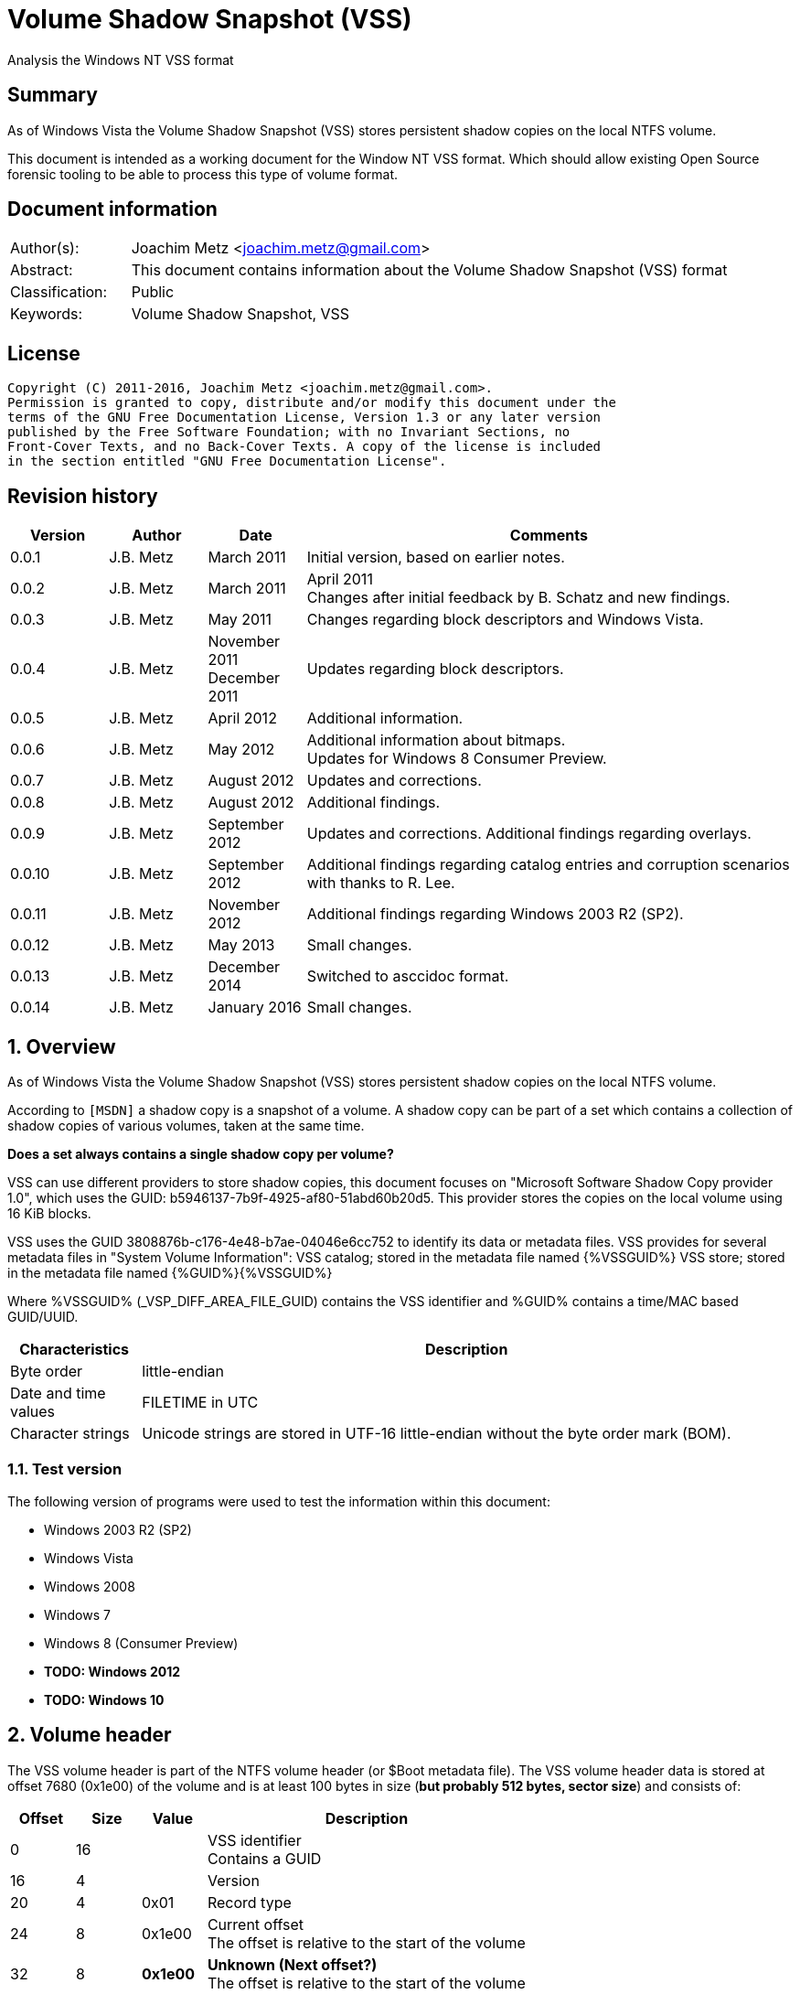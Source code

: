 = Volume Shadow Snapshot (VSS)
Analysis the Windows NT VSS format

:toc:
:toclevels: 4

:numbered!:
[abstract]
== Summary
As of Windows Vista the Volume Shadow Snapshot (VSS) stores persistent shadow 
copies on the local NTFS volume.

This document is intended as a working document for the Window NT VSS format. 
Which should allow existing Open Source forensic tooling to be able to process 
this type of volume format.

[preface]
== Document information
[cols="1,5"]
|===
| Author(s): | Joachim Metz <joachim.metz@gmail.com>
| Abstract: | This document contains information about the Volume Shadow Snapshot (VSS) format
| Classification: | Public
| Keywords: | Volume Shadow Snapshot, VSS
|===

[preface]
== License
....
Copyright (C) 2011-2016, Joachim Metz <joachim.metz@gmail.com>.
Permission is granted to copy, distribute and/or modify this document under the 
terms of the GNU Free Documentation License, Version 1.3 or any later version 
published by the Free Software Foundation; with no Invariant Sections, no 
Front-Cover Texts, and no Back-Cover Texts. A copy of the license is included 
in the section entitled "GNU Free Documentation License".
....

[preface]
== Revision history
[cols="1,1,1,5",options="header"]
|===
| Version | Author | Date | Comments
| 0.0.1 | J.B. Metz | March 2011 | Initial version, based on earlier notes.
| 0.0.2 | J.B. Metz | March 2011 | April 2011 +
Changes after initial feedback by B. Schatz and new findings.
| 0.0.3 | J.B. Metz | May 2011 | Changes regarding block descriptors and Windows Vista.
| 0.0.4 | J.B. Metz | November 2011 +
December 2011 | Updates regarding block descriptors.
| 0.0.5 | J.B. Metz | April 2012 | Additional information.
| 0.0.6 | J.B. Metz | May 2012 | Additional information about bitmaps. +
Updates for Windows 8 Consumer Preview.
| 0.0.7 | J.B. Metz | August 2012 | Updates and corrections.
| 0.0.8 | J.B. Metz | August 2012 | Additional findings.
| 0.0.9 | J.B. Metz | September 2012 | Updates and corrections. Additional findings regarding overlays.
| 0.0.10 | J.B. Metz | September 2012 | Additional findings regarding catalog entries and corruption scenarios with thanks to R. Lee.
| 0.0.11 | J.B. Metz | November 2012 | Additional findings regarding Windows 2003 R2 (SP2).
| 0.0.12 | J.B. Metz | May 2013 | Small changes.
| 0.0.13 | J.B. Metz | December 2014 | Switched to asccidoc format.
| 0.0.14 | J.B. Metz | January 2016 | Small changes.
|===

:numbered:
== Overview
As of Windows Vista the Volume Shadow Snapshot (VSS) stores persistent shadow 
copies on the local NTFS volume.

According to `[MSDN]` a shadow copy is a snapshot of a volume. A shadow copy can 
be part of a set which contains a collection of shadow copies of various 
volumes, taken at the same time. 

[yellow-background]*Does a set always contains a single shadow copy per volume?*

VSS can use different providers to store shadow copies, this document focuses 
on "Microsoft Software Shadow Copy provider 1.0", which uses the GUID: 
b5946137-7b9f-4925-af80-51abd60b20d5. This provider stores the copies on the 
local volume using 16 KiB blocks. 

VSS uses the GUID 3808876b-c176-4e48-b7ae-04046e6cc752 to identify its data or 
metadata files. VSS provides for several metadata files in "System Volume 
Information":
VSS catalog; stored in the metadata file named {%VSSGUID%}
VSS store; stored in the metadata file named {%GUID%}{%VSSGUID%}

Where %VSSGUID% (_VSP_DIFF_AREA_FILE_GUID) contains the VSS identifier and 
%GUID% contains a time/MAC based GUID/UUID.

[cols="1,5",options="header"]
|===
| Characteristics | Description
| Byte order | little-endian
| Date and time values | FILETIME in UTC
| Character strings | Unicode strings are stored in UTF-16 little-endian without the byte order mark (BOM).
|===

=== Test version
The following version of programs were used to test the information within this document:

* Windows 2003 R2 (SP2)
* Windows Vista
* Windows 2008
* Windows 7
* Windows 8 (Consumer Preview)
* [yellow-background]*TODO: Windows 2012*
* [yellow-background]*TODO: Windows 10*

==  Volume header
The VSS volume header is part of the NTFS volume header (or $Boot metadata 
file). The VSS volume header data is stored at offset 7680 (0x1e00) of the 
volume and is at least 100 bytes in size ([yellow-background]*but probably 512 bytes, sector size*) 
and consists of:

[cols="1,1,1,5",options="header"]
|===
| Offset | Size | Value | Description
| 0 | 16 | | VSS identifier +
Contains a GUID
| 16 | 4 | | Version
| 20 | 4 | 0x01 | Record type
| 24 | 8 | 0x1e00 | Current offset +
The offset is relative to the start of the volume
| 32 | 8 | [yellow-background]*0x1e00* | [yellow-background]*Unknown (Next offset?)* +
The offset is relative to the start of the volume
| 40 | 8 | | [yellow-background]*Unknown (empty value)*
| 48 | 8 | | Catalog offset +
The offset is relative to the start of the volume +
0 if no catalog
| 56 | 8 | | Maximum size +
0 if unbounded
| 64 | 16 | | [yellow-background]*Volume identifier* +
Contains a GUID
| 80 | 16 | | [yellow-background]*Shadow copy storage volume identifier* +
Contains a GUID
| 96 | 4 | | [yellow-background]*Unknown*
| 100 | 412 | | [yellow-background]*Unknown (empty values)*
|===

=== Version

[cols="1,1,5",options="header"]
|===
| Value | Identifier | Description
| 1 | | Windows Vista, 7
| 2 | | Windows 8
|===

== Catalog
The catalog contains information about the individual stores. The catalog 
consists of one or more catalog blocks. Each catalog block is 16384 (0x4000) 
bytes of size and consists of:

* catalog block header
* an array of catalog entries

The VSS catalog metadata files contains the catalog blocks stored directly 
after one-and-other.

If the volume does not contain a catalog when there are no snapshots (stored) 
but VSS is enabled.

=== Catalog block header
The catalog block header is 128 bytes of size and consists of:

[cols="1,1,1,5",options="header"]
|===
| Offset | Size | Value | Description
| 0 | 16 | | VSS identifier +
Contains a GUID
| 16 | 4 | 0x01 | Version
| 20 | 4 | 0x02 | Record type
| 24 | 8 | | Relative (catalog block) offset +
The offset is relative to the start of the first catalog block
| 32 | 8 | | Current (catalog block) offset +
The offset is relative to the start of the volume
| 40 | 8 | | Next (catalog block) offset +
The offset is relative to the start of the volume. +
Contains 0 if this is the last block.
| 48 | 80 | | [yellow-background]*Unknown (empty values)*
|===

=== Catalog entry
Each catalog entry consists of a catalog entry type 0x02. A corresponding type 
0x03 is required if the shadow copy is stored in a store, which is the case as 
of Windows Vista.

[NOTE]
A Windows 2003 R2 catalog does not contain catalog entry type 0x03.

[yellow-background]*How does Windows 2003 R2 volumes store the snapshot data?*

The type 0x02 and type 0x03 entries are not necessarily stored directly after 
one-and-other and can be scattered over the catalog. For now it is assumed that 
entry type 0x02 must be defined before entry type 0x03.

Also these entries are not necessarily stored in order of age.

There can be unused catalog entries (of type 0x01) as well. Empty catalog 
entries seem to consist entirely of 0-bytes.

==== Unused catalog entry (type 0x01)
An unused catalog entry (type 0x01) is 128 bytes of size and consists of:

[cols="1,1,1,5",options="header"]
|===
| Offset | Size | Value | Description
| 0 | 8 | 0x01 | Catalog entry type
| 8 | 120 | | [yellow-background]*Unknown (empty values)*
|===

==== Catalog entry type 0x02
A catalog entry type 0x02 is 128 bytes of size and consists of:

[cols="1,1,1,5",options="header"]
|===
| Offset | Size | Value | Description
| 0 | 8 | 0x02 | Catalog entry type
| 8 | 8 | | Volume size
| 16 | 16 | | Store identifier +
Contains a GUID +
This GUID is used in the store filename
| 32 | 8 | | [yellow-background]*Unknown (Sequence number)*
| 40 | 8 | | [yellow-background]*Unknown (Flags?)* +
[yellow-background]*0x40 => windows in vista and 7* +
[yellow-background]*0x440 => in windows 8 (file backup?)*
| 48 | 8 | | Shadow copy creation time +
Contains a FILETIME
| 56 | 72 | | [yellow-background]*Unknown (empty values)*
|===

==== Catalog entry type 0x03
A catalog entry type 0x03 is 128 bytes of size and consists of:

[cols="1,1,1,5",options="header"]
|===
| Offset | Size | Value | Description
| 0 | 8 | 0x03 | Catalog entry type
| 8 | 8 | | Store block list offset +
The offset is relative to the start of the volume
| 16 | 16 | | Store identifier +
Contains a GUID +
This GUID is used in the store filename
| 32 | 8 | | Store header offset +
The offset is relative to the start of the volume
| 40 | 8 | | Store block range list offset +
The offset is relative to the start of the volume
| 48 | 8 | | Store (current) bitmap offset +
The offset is relative to the start of the volume
| 56 | 8 | | NTFS (metadata) file reference
| 64 | 8 | | [yellow-background]*Allocated size*
| 72 | 8 | | Store previous bitmap offset +
The offset is relative to the start of the volume or 0 if not used
| 80 | 8 | | [yellow-background]*Unknown* +
[yellow-background]*Looks like store index but assumption does not hold*
| 88 | 40 | | [yellow-background]*Unknown (empty)*
|===

== Store
The store contains information about the shadow volume; it actually contains 
copies of previous versions of data blocks on the volume.

The stores must be applied starting with the most recent on top of the current 
volume. E.g. if there are 3 stores and we want to access the state of the 
oldest (number 1) we must first apply the changes in store 3 over the current 
volume, the changes in store 2 over the resulting volume, and finally the 
changes in store 1 over the resulting volume.

The store consists of:

* store header
* store block list
* store block range list
* store bitmaps
* data blocks

=== Store block header
The store block header is 128 bytes of size and consists of:

[cols="1,1,1,5",options="header"]
|===
| Offset | Size | Value | Description
| 0 | 16 | | VSS identifier +
Contains a GUID
| 16 | 4 | 0x01 | Version
| 20 | 4 | | Record type
| 24 | 8 | | Relative (block) offset +
The offset is relative to the start of the store
| 32 | 8 | | Current (block) offset +
The offset is relative to the start of the volume
| 40 | 8 | | Next (block) offset +
The offset is relative to the start of the volume +
Contains 0 if this is the last block.
| 48 | 8 | | Size of store information +
Only used in first block header +
Should be 0 in other block headers
| 56 | 72 | | [yellow-background]*Unknown (empty value)*
|===

==== Store block record types

[cols="1,1,5",options="header"]
|===
| Value | Identifier | Description
| 0x0000 | | [yellow-background]*Unknown*
| 0x0001 | | Volume header
| 0x0002 | | Catalog block header
| 0x0003 | | Block descriptor list +
(Diff area table)
| 0x0004 | | Store header
| 0x0005 | | [yellow-background]*Store block ranges list*
| 0x0006 | | Store bitmap
|===

===== Notes
[yellow-background]*TODO: Are these values related to VSS_MGMT_OBJECT_TYPE?*

[cols="1,1,5",options="header"]
|===
| Value | Identifier | Description
| 0x0000 | VSS_MGMT_OBJECT_UNKNOWN |
| 0x0001 | VSS_MGMT_OBJECT_VOLUME |
| 0x0002 | VSS_MGMT_OBJECT_DIFF_VOLUME |
| 0x0003 | VSS_MGMT_OBJECT_DIFF_AREA |
|===

=== Store information
The store information is stored directly after the store header.

The store information is variable of size and consists of:

[cols="1,1,1,5",options="header"]
|===
| Offset | Size | Value | Description
| 0 | 16 | | [yellow-background]*Unknown (identifier?)* +
[yellow-background]*Contains a GUID*
| 16 | 16 | | Shadow copy identifier +
Contains a GUID
| 32 | 16 | | Shadow copy set identifier +
Contains a GUID
| 48 | 4 | | [yellow-background]*Type*
| 52 | 4 | | [yellow-background]*Provider*
| 56 | 4 | | Attribute flags +
See section: <<store_attribute_flags,Store attribute flags>>
| 60 | 4 | | [yellow-background]*Unknown (empty values)*
| 64 | 2 | | Operating machine string size +
Contains the number of bytes
| 66 | (size) | | Operating machine string +
Contains Unicode string without end-of-string character
| ... | 2 | | Service machine string size +
Contains the number of bytes
| ... | (size) | | Service machine string +
Contains Unicode string without end-of-string character
| ...  | ...  | | [yellow-background]*Unknown (empty value)*
|===

[NOTE]
The difference between the operating machine and the service machine is 
currently unknown.

==== Store types

[cols="1,1,5",options="header"]
|===
| Value | Identifier | Description
| 0x00000009 | ApplicationRollback | Application rollback
| | | 
| 0x0000000d | ClientAccessibleWriters | Client accessible writers
|===

===== Notes
[yellow-background]*Or is the type inferred based on the flags?*

[cols="1,1,5",options="header"]
|===
| Value | Identifier | Description
| 0x00000000 | Backup | 
| 0x00420009 | ApplicationRollback | 
| | ClientAccessibleWriters |
|===

==== [[store_attribute_flags]]Store attribute flags
`[MSDN]` refers to the store attribute flags as _VSS_VOLUME_SNAPSHOT_ATTRIBUTES.

[cols="1,1,5",options="header"]
|===
| Value | Identifier | Description
| 0x00000001 | VSS_VOLSNAP_ATTR_PERSISTENT | Is persistent +
The shadow copy is persistent across reboots
| 0x00000002 | VSS_VOLSNAP_ATTR_NO_AUTORECOVERY | Auto-recovery is disabled +
[yellow-background]*(Previously named: VSS_VOLSNAP_ATTR_READ_WRITE)* +
[yellow-background]*Not shown by vssadmin*
| 0x00000004 | VSS_VOLSNAP_ATTR_CLIENT_ACCESSIBLE | Is client-accessible +
The specified shadow copy is a client-accessible.
| 0x00000008 | VSS_VOLSNAP_ATTR_NO_AUTO_RELEASE | No auto release +
The shadow copy is not automatically deleted when the shadow copy requester process ends.
| 0x00000010 | VSS_VOLSNAP_ATTR_NO_WRITERS | Has no writers +
No writers are involved in creating the shadow copy.
| 0x00000020 | VSS_VOLSNAP_ATTR_TRANSPORTABLE | Is transportable +
The shadow copy is to be transported and therefore should not be exposed locally.
| 0x00000040 | VSS_VOLSNAP_ATTR_NOT_SURFACED | Not surfaced (not exposed) +
The shadow copy is not currently exposed.
| 0x00000080 | VSS_VOLSNAP_ATTR_NOT_TRANSACTED | Not transacted +
The shadow copy is not transacted. +
[yellow-background]*Not shown by vssadmin*
| | | 
| 0x00010000 | VSS_VOLSNAP_ATTR_HARDWARE_ASSISTED | (Provider) is hardware assisted +
Indicates that a given provider is a hardware provider.
| 0x00020000 | VSS_VOLSNAP_ATTR_DIFFERENTIAL | (Provider) is differential +
Indicates that a given provider uses differential data or a copy-on-write mechanism to implement shadow copies.
| 0x00040000 | VSS_VOLSNAP_ATTR_PLEX | (Provider) is PLEX +
Indicates that a given provider uses a PLEX or mirrored split mechanism to implement shadow copies.
| 0x00080000 | VSS_VOLSNAP_ATTR_IMPORTED | Is imported +
The shadow copy of the volume was imported onto this machine.
| 0x00100000 | VSS_VOLSNAP_ATTR_EXPOSED_LOCALLY | Is exposed locally +
The shadow copy is locally exposed.
| 0x00200000 | VSS_VOLSNAP_ATTR_EXPOSED_REMOTELY | Is exposed remotely +
The shadow copy is remotely exposed.
| 0x00400000 | VSS_VOLSNAP_ATTR_AUTORECOVER | Auto recovered +
Indicates that the writer will need to auto-recover the [yellow-background]*on post snapshot*.
| 0x00800000 | VSS_VOLSNAP_ATTR_ROLLBACK_RECOVERY | For rollback recovery +
Indicates that the writer will need to auto-recover the [yellow-background]*on post snapshot* if the snapshot is used for rollback.
| 0x01000000 | VSS_VOLSNAP_ATTR_DELAYED_POSTSNAPSHOT | Delayed post snapshot +
Reserved for system use +
[yellow-background]*Not shown by vssadmin*
| 0x02000000 | VSS_VOLSNAP_ATTR_TXF_RECOVERY | Transactional NTFS (TxF) recovery required +
Indicates that Transactional NTFS (TxF) recovery should be enforced during shadow copy creation.+
[yellow-background]*Not shown by vssadmin*
|===

=== Store block list
The store block list contains information about the data block ranges used by 
the snapshot.

The store block list is stored in blocks of 16384 (0x4000) bytes. Each store 
block list block consists of:

* a store block header of type 3
* an array of store block descriptors

==== Block descriptor
The block descriptor is 32 bytes of size and consists of:

[cols="1,1,1,5",options="header"]
|===
| Offset | Size | Value | Description
| 0 | 8 | | Original data block offset +
The offset is relative to the start of the volume
| 8 | 8 | | Relative store data block offset +
The offset is relative to the start of the store +
[yellow-background]*lower bits used for different purpose?*
| 16 | 8 | | Store data block offset +
The offset is relative to the start of the volume
| 24 | 4 | | Flags
| 28 | 4 | | Allocation bitmap +
[yellow-background]*Used if flag 0x02 is set, otherwise is should contain a value of 0*
|===

==== Store block descriptor flags

[cols="1,1,5",options="header"]
|===
| Value | Identifier | Description
| 0x00000001 | | Is forwarder +
The absolute offset is set to 0 and the relative offset maps to the original offset of the next block.
| 0x00000002 | | Overlay +
The block descriptor is an overlay. The allocation bitmap value contains information about the block fill.
| 0x00000004 | | Not used +
If set block is ignored.
| 0x00000008 | | [yellow-background]*Unknown*
| 0x00000010 | | [yellow-background]*Unknown*
| 0x00000020 | | [yellow-background]*Unknown*
| 0x00000040 | | [yellow-background]*Unknown*
| 0x00000080 | | [yellow-background]*Unknown*
|===

===== Notes
[yellow-background]*Note max flags 0xff?*

If flags 0x01 not allowed 0x1a
If flags 0x02 not allowed 0x19
If flags 0x08 not allowed 0x03, allowed 0x10, 0x20, 0x40, 0x80
If flags 0x18 
If flags 0x28 not allowed 0x10, 0xc0
If flags 0x48 not allowed 0x10, 0xa0
If flags 0x88 not allowed 0x60

0x00 => mode 0 ?
0x08 => mode 1
0x28 => mode 2
0x48 => mode 3
0x88 => mode 4
0x18 => mode 10 ?

[yellow-background]*0x88 related to journal RCRD?*

[yellow-background]*0x04 can show block wrap behavior, like if its mapped to an unallocated range*

[yellow-background]*Setting flags to 0x10 corrupts the catalog?*

==== Successive block descriptors
[NOTE]
This section is not complete yet, since the meaning of several flags is unknown.

Successive block descriptors with the same original offset are be handled 
differently based on their flags and position in the block list. The block list 
is scanned front to back.

For the new block descriptor
....
* If the not used flag is set (0x04):
    * Ignore the new block descriptor

* If the overlay flag (0x02) is not set:
    * If there is a corresponding block descriptor in the reverse block list:
      Meaning that the original offset (of the new block descriptor) matches
      the relative offset of a forwarder block descriptor in the reverse block
      list.
        * Replace the original offset with that of the forwarder block
          descriptor in the reverse block list.
        * Remove the forwarder block descriptor from the reverse block list.
        * If the forwarder flag (0x01) (of the new block descriptor) is set:
            * If the original offset (of the new block descriptor) is the same 
              as the relative offset:
                * Ignore the new block descriptor

* If no previous block descriptor was found:
    * Add the new block descriptor to the block list.
* Else:
    * If the overlay flag (0x02) is set:
      The new block descriptor contains an overlay. The allocation bitmap 
      contains information about which part of the block is used. Every bit
      in the allocation bitmap signifies a block of 512 bytes. The LSB in
      the allocation bitmap represent the first 512 bytes in the block.
      Normally the relative offset is should not be 1, but this seems to be
      ignored if it is.

        * If an existing overlay block descriptor was defined:
            * Extended the existing overlay.
              Normally the relative offset should be 1 and the original offset 
              should match that of the existing overlay block descriptor. If
              not these values seem to be ignored and the existing overlay
              is extended with the allocation bitmap in the new block descriptor.
        * Else:
            * Replace the existing block descriptor. Existing overlay block 
              descriptors are applied to the new block descriptor.

* If the forwarder flag (0x01) is set:
    * If no previous reverse block descriptor was found:
        * Add the new block descriptor to the reverse block list.
    * Else:
        * Replace the existing reverse block descriptor.
....

=== Store block range list
The store block range list contains information about the data block ranges 
used by the store itself. It is probably used to maintain these ranges on the 
volume layer, since the corresponding NTFS file entry data runs are applied on 
the file system layer.

The store block range list is stored in blocks of 16384 (0x4000) bytes. Each 
store block range list block consists of:

* a store block header of type 5
* an array of store block range list entries

==== Store block range entry
The store block range entry is 24 bytes of size and consists of:

[cols="1,1,1,5",options="header"]
|===
| Offset | Size | Value | Description
| 0 | 8 | | Store (block range start) offset +
The offset is relative to the start of the volume
| 8 | 8 | | Relative (block range start) offset +
The offset is relative to the start of the store
| 16 | 8 | | Block range size
|===

=== Store bitmap
The store bitmap contains information about the allocation of blocks.

The store bitmap is stored in blocks of 16384 (0x4000) bytes. Each store bitmap 
block consists of:

* a store block header of type 6
* a bitmap

==== Store (current) bitmap data
Every bit in the store (current) bitmap represents a block of 16384 (0x4000) 
bytes, where the LSB is the first bit in a byte.

If a bit is set, the corresponding block is considered not in-use (or not 
allocated) by the store.

The use of this bitmap is described in section: <<reading_snapshot_data,Reading snapshot data>>

==== Store previous bitmap data
Every bit in the store previous bitmap represents a block of 16384 (0x4000) 
bytes, where the LSB is the first bit in a byte.

If a bit is set, the corresponding block is not in-use (or not allocated) by 
the previous store.

Note that the first store can also contain a previous bitmap if an older store 
before it was removed.

The use of this bitmap is described in section: <<reading_snapshot_data,Reading snapshot data>>

=== Store data block
The store data is stored in blocks of 16384 (0x4000) bytes.

=== [[reading_snapshot_data]]Reading snapshot data
For the size of the data that will fit in the buffer:
....
* If the block offset has a corresponding block descriptor:
    * The data is defined by block descriptor and has a maximum size accordingly
    * If this is the active store and the block has an overlay:
        * If the overlay applies:
            * use the overlay block descriptor

    * If the forwarder flag (0x01) is set
      and there is a next store:
        * read the block from the next store using the relative store offset
    * Else:
        * read the block from the current volume using the store offset

* Else:
    * If there is a next store:
        * read the block from the next store
    * Else if the block offset has a corresponding reverse block descriptor:
        * read the block from the current volume
    * Else if the active store is the most recent (last) store
      and the block is flagged in the current bitmap
      and ( the store has no previous bitmap
            or the block is flagged in the previous bitmap ):
        * zero-fill the block
    * Else:
        * read the block from the current volume

    * Increment the block offset with the size of the block data that was read
....

[NOTE]
On Windows the actual behavior of unused block is undefined. A read of a 
corresponding block will return successful but will not alter the buffer passed 
to the read. For sanitation purposes libvshadow will zero-fill the block.

== Corruption scenarios
This chapter contains several corruption scenarios that have been encountered 
"in the wild".

=== Catalog volume size out of bounds
[NOTE]
This currently considered a corruption scenario future findings may or may not 
prove otherwise.

The volume size of one of the catalog entries exceeds the size of the 
underlying volume and does not corresponds with the volume size defined by the 
rest of the catalog entries.

Libvshadow as of 20120915 detects this scenario it will return the corrupt 
value as store size but the volume size will be detected based on the NTFS 
volume headers if possible.

== Notes
If the VSS_VOLSNAP_ATTR_NO_AUTORECOVERY flag is set in the shadow copy context, 
this means that auto-recovery is disabled, and no files can be excluded from 
the shadow copy. 

The specified shadow copy is a client-accessible shadow copy that supports 
Shadow Copies for Shared Folders and should not be exposed.

The device files behave like the CreateFile() FILE_FLAG_NO_BUFFERING flags is 
set and can only be read in multitudes of the sector size.

:numbered!:
[appendix]
== References

`[WHITFIELD10]`

[cols="1,5",options="header"]
|===
| Title | Into The Shadows
| Author(s) | Lee Whitfield
| Date | April 19, 2010
| URL | http://www.forensic4cast.com/2010/04/into-the-shadows/
|===

`[MSDN]`

[cols="1,5",options="header"]
|===
| Title | Shadow Copies and Shadow Copy Sets
| URL | http://msdn.microsoft.com/en-us/library/aa384612%28v=vs.85%29.aspx
|===

[cols="1,5",options="header"]
|===
| Title | _VSS_VOLUME_SNAPSHOT_ATTRIBUTES Enumeration
| URL | http://msdn.microsoft.com/en-us/library/aa385012%28v=vs.85%29.aspx\
|===

`[MSDN-VSS]`

[cols="1,5",options="header"]
|===
| Title | Volume Shadow Copy Service Overview
| URL | http://msdn.microsoft.com/en-us/library/windows/desktop/aa384649(v=vs.85).aspx
|===

[cols="1,5",options="header"]
|===
| Title | Excluding Files from Shadow Copies
| URL | http://msdn.microsoft.com/en-us/library/windows/desktop/aa819132(v=vs.85).aspx
|===

`[WIKIPEDIA]`

[cols="1,5",options="header"]
|===
| Title | Shadow Copy
| URL | http://en.wikipedia.org/wiki/Volume_Shadow_Copy_Service
|===

[appendix]
== GNU Free Documentation License
Version 1.3, 3 November 2008
Copyright © 2000, 2001, 2002, 2007, 2008 Free Software Foundation, Inc. 
<http://fsf.org/>

Everyone is permitted to copy and distribute verbatim copies of this license 
document, but changing it is not allowed.

=== 0. PREAMBLE
The purpose of this License is to make a manual, textbook, or other functional 
and useful document "free" in the sense of freedom: to assure everyone the 
effective freedom to copy and redistribute it, with or without modifying it, 
either commercially or noncommercially. Secondarily, this License preserves for 
the author and publisher a way to get credit for their work, while not being 
considered responsible for modifications made by others.

This License is a kind of "copyleft", which means that derivative works of the 
document must themselves be free in the same sense. It complements the GNU 
General Public License, which is a copyleft license designed for free software.

We have designed this License in order to use it for manuals for free software, 
because free software needs free documentation: a free program should come with 
manuals providing the same freedoms that the software does. But this License is 
not limited to software manuals; it can be used for any textual work, 
regardless of subject matter or whether it is published as a printed book. We 
recommend this License principally for works whose purpose is instruction or 
reference.

=== 1. APPLICABILITY AND DEFINITIONS
This License applies to any manual or other work, in any medium, that contains 
a notice placed by the copyright holder saying it can be distributed under the 
terms of this License. Such a notice grants a world-wide, royalty-free license, 
unlimited in duration, to use that work under the conditions stated herein. The 
"Document", below, refers to any such manual or work. Any member of the public 
is a licensee, and is addressed as "you". You accept the license if you copy, 
modify or distribute the work in a way requiring permission under copyright law.

A "Modified Version" of the Document means any work containing the Document or 
a portion of it, either copied verbatim, or with modifications and/or 
translated into another language.

A "Secondary Section" is a named appendix or a front-matter section of the 
Document that deals exclusively with the relationship of the publishers or 
authors of the Document to the Document's overall subject (or to related 
matters) and contains nothing that could fall directly within that overall 
subject. (Thus, if the Document is in part a textbook of mathematics, a 
Secondary Section may not explain any mathematics.) The relationship could be a 
matter of historical connection with the subject or with related matters, or of 
legal, commercial, philosophical, ethical or political position regarding them.

The "Invariant Sections" are certain Secondary Sections whose titles are 
designated, as being those of Invariant Sections, in the notice that says that 
the Document is released under this License. If a section does not fit the 
above definition of Secondary then it is not allowed to be designated as 
Invariant. The Document may contain zero Invariant Sections. If the Document 
does not identify any Invariant Sections then there are none.

The "Cover Texts" are certain short passages of text that are listed, as 
Front-Cover Texts or Back-Cover Texts, in the notice that says that the 
Document is released under this License. A Front-Cover Text may be at most 5 
words, and a Back-Cover Text may be at most 25 words.

A "Transparent" copy of the Document means a machine-readable copy, represented 
in a format whose specification is available to the general public, that is 
suitable for revising the document straightforwardly with generic text editors 
or (for images composed of pixels) generic paint programs or (for drawings) 
some widely available drawing editor, and that is suitable for input to text 
formatters or for automatic translation to a variety of formats suitable for 
input to text formatters. A copy made in an otherwise Transparent file format 
whose markup, or absence of markup, has been arranged to thwart or discourage 
subsequent modification by readers is not Transparent. An image format is not 
Transparent if used for any substantial amount of text. A copy that is not 
"Transparent" is called "Opaque".

Examples of suitable formats for Transparent copies include plain ASCII without 
markup, Texinfo input format, LaTeX input format, SGML or XML using a publicly 
available DTD, and standard-conforming simple HTML, PostScript or PDF designed 
for human modification. Examples of transparent image formats include PNG, XCF 
and JPG. Opaque formats include proprietary formats that can be read and edited 
only by proprietary word processors, SGML or XML for which the DTD and/or 
processing tools are not generally available, and the machine-generated HTML, 
PostScript or PDF produced by some word processors for output purposes only.

The "Title Page" means, for a printed book, the title page itself, plus such 
following pages as are needed to hold, legibly, the material this License 
requires to appear in the title page. For works in formats which do not have 
any title page as such, "Title Page" means the text near the most prominent 
appearance of the work's title, preceding the beginning of the body of the text.

The "publisher" means any person or entity that distributes copies of the 
Document to the public.

A section "Entitled XYZ" means a named subunit of the Document whose title 
either is precisely XYZ or contains XYZ in parentheses following text that 
translates XYZ in another language. (Here XYZ stands for a specific section 
name mentioned below, such as "Acknowledgements", "Dedications", 
"Endorsements", or "History".) To "Preserve the Title" of such a section when 
you modify the Document means that it remains a section "Entitled XYZ" 
according to this definition.

The Document may include Warranty Disclaimers next to the notice which states 
that this License applies to the Document. These Warranty Disclaimers are 
considered to be included by reference in this License, but only as regards 
disclaiming warranties: any other implication that these Warranty Disclaimers 
may have is void and has no effect on the meaning of this License.

=== 2. VERBATIM COPYING
You may copy and distribute the Document in any medium, either commercially or 
noncommercially, provided that this License, the copyright notices, and the 
license notice saying this License applies to the Document are reproduced in 
all copies, and that you add no other conditions whatsoever to those of this 
License. You may not use technical measures to obstruct or control the reading 
or further copying of the copies you make or distribute. However, you may 
accept compensation in exchange for copies. If you distribute a large enough 
number of copies you must also follow the conditions in section 3.

You may also lend copies, under the same conditions stated above, and you may 
publicly display copies.

=== 3. COPYING IN QUANTITY
If you publish printed copies (or copies in media that commonly have printed 
covers) of the Document, numbering more than 100, and the Document's license 
notice requires Cover Texts, you must enclose the copies in covers that carry, 
clearly and legibly, all these Cover Texts: Front-Cover Texts on the front 
cover, and Back-Cover Texts on the back cover. Both covers must also clearly 
and legibly identify you as the publisher of these copies. The front cover must 
present the full title with all words of the title equally prominent and 
visible. You may add other material on the covers in addition. Copying with 
changes limited to the covers, as long as they preserve the title of the 
Document and satisfy these conditions, can be treated as verbatim copying in 
other respects.

If the required texts for either cover are too voluminous to fit legibly, you 
should put the first ones listed (as many as fit reasonably) on the actual 
cover, and continue the rest onto adjacent pages.

If you publish or distribute Opaque copies of the Document numbering more than 
100, you must either include a machine-readable Transparent copy along with 
each Opaque copy, or state in or with each Opaque copy a computer-network 
location from which the general network-using public has access to download 
using public-standard network protocols a complete Transparent copy of the 
Document, free of added material. If you use the latter option, you must take 
reasonably prudent steps, when you begin distribution of Opaque copies in 
quantity, to ensure that this Transparent copy will remain thus accessible at 
the stated location until at least one year after the last time you distribute 
an Opaque copy (directly or through your agents or retailers) of that edition 
to the public.

It is requested, but not required, that you contact the authors of the Document 
well before redistributing any large number of copies, to give them a chance to 
provide you with an updated version of the Document.

=== 4. MODIFICATIONS
You may copy and distribute a Modified Version of the Document under the 
conditions of sections 2 and 3 above, provided that you release the Modified 
Version under precisely this License, with the Modified Version filling the 
role of the Document, thus licensing distribution and modification of the 
Modified Version to whoever possesses a copy of it. In addition, you must do 
these things in the Modified Version:

A. Use in the Title Page (and on the covers, if any) a title distinct from that 
of the Document, and from those of previous versions (which should, if there 
were any, be listed in the History section of the Document). You may use the 
same title as a previous version if the original publisher of that version 
gives permission. 

B. List on the Title Page, as authors, one or more persons or entities 
responsible for authorship of the modifications in the Modified Version, 
together with at least five of the principal authors of the Document (all of 
its principal authors, if it has fewer than five), unless they release you from 
this requirement. 

C. State on the Title page the name of the publisher of the Modified Version, 
as the publisher. 

D. Preserve all the copyright notices of the Document. 

E. Add an appropriate copyright notice for your modifications adjacent to the 
other copyright notices. 

F. Include, immediately after the copyright notices, a license notice giving 
the public permission to use the Modified Version under the terms of this 
License, in the form shown in the Addendum below. 

G. Preserve in that license notice the full lists of Invariant Sections and 
required Cover Texts given in the Document's license notice. 

H. Include an unaltered copy of this License. 

I. Preserve the section Entitled "History", Preserve its Title, and add to it 
an item stating at least the title, year, new authors, and publisher of the 
Modified Version as given on the Title Page. If there is no section Entitled 
"History" in the Document, create one stating the title, year, authors, and 
publisher of the Document as given on its Title Page, then add an item 
describing the Modified Version as stated in the previous sentence. 

J. Preserve the network location, if any, given in the Document for public 
access to a Transparent copy of the Document, and likewise the network 
locations given in the Document for previous versions it was based on. These 
may be placed in the "History" section. You may omit a network location for a 
work that was published at least four years before the Document itself, or if 
the original publisher of the version it refers to gives permission. 

K. For any section Entitled "Acknowledgements" or "Dedications", Preserve the 
Title of the section, and preserve in the section all the substance and tone of 
each of the contributor acknowledgements and/or dedications given therein. 

L. Preserve all the Invariant Sections of the Document, unaltered in their text 
and in their titles. Section numbers or the equivalent are not considered part 
of the section titles. 

M. Delete any section Entitled "Endorsements". Such a section may not be 
included in the Modified Version. 

N. Do not retitle any existing section to be Entitled "Endorsements" or to 
conflict in title with any Invariant Section. 

O. Preserve any Warranty Disclaimers. 

If the Modified Version includes new front-matter sections or appendices that 
qualify as Secondary Sections and contain no material copied from the Document, 
you may at your option designate some or all of these sections as invariant. To 
do this, add their titles to the list of Invariant Sections in the Modified 
Version's license notice. These titles must be distinct from any other section 
titles.

You may add a section Entitled "Endorsements", provided it contains nothing but 
endorsements of your Modified Version by various parties—for example, 
statements of peer review or that the text has been approved by an organization 
as the authoritative definition of a standard.

You may add a passage of up to five words as a Front-Cover Text, and a passage 
of up to 25 words as a Back-Cover Text, to the end of the list of Cover Texts 
in the Modified Version. Only one passage of Front-Cover Text and one of 
Back-Cover Text may be added by (or through arrangements made by) any one 
entity. If the Document already includes a cover text for the same cover, 
previously added by you or by arrangement made by the same entity you are 
acting on behalf of, you may not add another; but you may replace the old one, 
on explicit permission from the previous publisher that added the old one.

The author(s) and publisher(s) of the Document do not by this License give 
permission to use their names for publicity for or to assert or imply 
endorsement of any Modified Version.

=== 5. COMBINING DOCUMENTS
You may combine the Document with other documents released under this License, 
under the terms defined in section 4 above for modified versions, provided that 
you include in the combination all of the Invariant Sections of all of the 
original documents, unmodified, and list them all as Invariant Sections of your 
combined work in its license notice, and that you preserve all their Warranty 
Disclaimers.

The combined work need only contain one copy of this License, and multiple 
identical Invariant Sections may be replaced with a single copy. If there are 
multiple Invariant Sections with the same name but different contents, make the 
title of each such section unique by adding at the end of it, in parentheses, 
the name of the original author or publisher of that section if known, or else 
a unique number. Make the same adjustment to the section titles in the list of 
Invariant Sections in the license notice of the combined work.

In the combination, you must combine any sections Entitled "History" in the 
various original documents, forming one section Entitled "History"; likewise 
combine any sections Entitled "Acknowledgements", and any sections Entitled 
"Dedications". You must delete all sections Entitled "Endorsements".

=== 6. COLLECTIONS OF DOCUMENTS
You may make a collection consisting of the Document and other documents 
released under this License, and replace the individual copies of this License 
in the various documents with a single copy that is included in the collection, 
provided that you follow the rules of this License for verbatim copying of each 
of the documents in all other respects.

You may extract a single document from such a collection, and distribute it 
individually under this License, provided you insert a copy of this License 
into the extracted document, and follow this License in all other respects 
regarding verbatim copying of that document.

=== 7. AGGREGATION WITH INDEPENDENT WORKS
A compilation of the Document or its derivatives with other separate and 
independent documents or works, in or on a volume of a storage or distribution 
medium, is called an "aggregate" if the copyright resulting from the 
compilation is not used to limit the legal rights of the compilation's users 
beyond what the individual works permit. When the Document is included in an 
aggregate, this License does not apply to the other works in the aggregate 
which are not themselves derivative works of the Document.

If the Cover Text requirement of section 3 is applicable to these copies of the 
Document, then if the Document is less than one half of the entire aggregate, 
the Document's Cover Texts may be placed on covers that bracket the Document 
within the aggregate, or the electronic equivalent of covers if the Document is 
in electronic form. Otherwise they must appear on printed covers that bracket 
the whole aggregate.

=== 8. TRANSLATION
Translation is considered a kind of modification, so you may distribute 
translations of the Document under the terms of section 4. Replacing Invariant 
Sections with translations requires special permission from their copyright 
holders, but you may include translations of some or all Invariant Sections in 
addition to the original versions of these Invariant Sections. You may include 
a translation of this License, and all the license notices in the Document, and 
any Warranty Disclaimers, provided that you also include the original English 
version of this License and the original versions of those notices and 
disclaimers. In case of a disagreement between the translation and the original 
version of this License or a notice or disclaimer, the original version will 
prevail.

If a section in the Document is Entitled "Acknowledgements", "Dedications", or 
"History", the requirement (section 4) to Preserve its Title (section 1) will 
typically require changing the actual title.

=== 9. TERMINATION
You may not copy, modify, sublicense, or distribute the Document except as 
expressly provided under this License. Any attempt otherwise to copy, modify, 
sublicense, or distribute it is void, and will automatically terminate your 
rights under this License.

However, if you cease all violation of this License, then your license from a 
particular copyright holder is reinstated (a) provisionally, unless and until 
the copyright holder explicitly and finally terminates your license, and (b) 
permanently, if the copyright holder fails to notify you of the violation by 
some reasonable means prior to 60 days after the cessation.

Moreover, your license from a particular copyright holder is reinstated 
permanently if the copyright holder notifies you of the violation by some 
reasonable means, this is the first time you have received notice of violation 
of this License (for any work) from that copyright holder, and you cure the 
violation prior to 30 days after your receipt of the notice.

Termination of your rights under this section does not terminate the licenses 
of parties who have received copies or rights from you under this License. If 
your rights have been terminated and not permanently reinstated, receipt of a 
copy of some or all of the same material does not give you any rights to use it.

=== 10. FUTURE REVISIONS OF THIS LICENSE
The Free Software Foundation may publish new, revised versions of the GNU Free 
Documentation License from time to time. Such new versions will be similar in 
spirit to the present version, but may differ in detail to address new problems 
or concerns. See http://www.gnu.org/copyleft/.

Each version of the License is given a distinguishing version number. If the 
Document specifies that a particular numbered version of this License "or any 
later version" applies to it, you have the option of following the terms and 
conditions either of that specified version or of any later version that has 
been published (not as a draft) by the Free Software Foundation. If the 
Document does not specify a version number of this License, you may choose any 
version ever published (not as a draft) by the Free Software Foundation. If the 
Document specifies that a proxy can decide which future versions of this 
License can be used, that proxy's public statement of acceptance of a version 
permanently authorizes you to choose that version for the Document.

=== 11. RELICENSING
"Massive Multiauthor Collaboration Site" (or "MMC Site") means any World Wide 
Web server that publishes copyrightable works and also provides prominent 
facilities for anybody to edit those works. A public wiki that anybody can edit 
is an example of such a server. A "Massive Multiauthor Collaboration" (or 
"MMC") contained in the site means any set of copyrightable works thus 
published on the MMC site.

"CC-BY-SA" means the Creative Commons Attribution-Share Alike 3.0 license 
published by Creative Commons Corporation, a not-for-profit corporation with a 
principal place of business in San Francisco, California, as well as future 
copyleft versions of that license published by that same organization.

"Incorporate" means to publish or republish a Document, in whole or in part, as 
part of another Document.

An MMC is "eligible for relicensing" if it is licensed under this License, and 
if all works that were first published under this License somewhere other than 
this MMC, and subsequently incorporated in whole or in part into the MMC, (1) 
had no cover texts or invariant sections, and (2) were thus incorporated prior 
to November 1, 2008.

The operator of an MMC Site may republish an MMC contained in the site under 
CC-BY-SA on the same site at any time before August 1, 2009, provided the MMC 
is eligible for relicensing.

